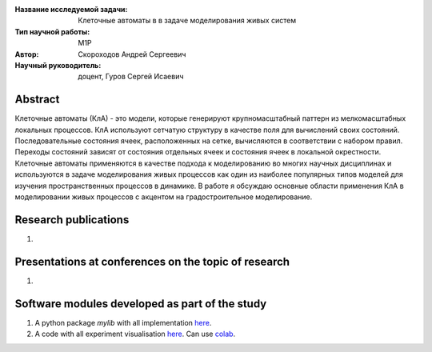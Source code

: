 |test| |codecov| |docs|

.. |test| image:: https://github.com/intsystems/ProjectTemplate/workflows/test/badge.svg
    :target: https://github.com/intsystems/ProjectTemplate/tree/master
    :alt: Test status
    
.. |codecov| image:: https://img.shields.io/codecov/c/github/intsystems/ProjectTemplate/master
    :target: https://app.codecov.io/gh/intsystems/ProjectTemplate
    :alt: Test coverage
    
.. |docs| image:: https://github.com/intsystems/ProjectTemplate/workflows/docs/badge.svg
    :target: https://intsystems.github.io/ProjectTemplate/
    :alt: Docs status


.. class:: center

    :Название исследуемой задачи: Клеточные автоматы в в задаче моделирования живых систем
    :Тип научной работы: M1P
    :Автор: Скороходов Андрей Сергеевич
    :Научный руководитель: доцент, Гуров Сергей Исаевич

Abstract
========
Клеточные автоматы (КлА) - это модели, которые генерируют крупномасштабный паттерн из мелкомасштабных локальных процессов. КлА используют сетчатую структуру в качестве поля для вычислений своих состояний. Последовательные состояния ячеек, расположенных на сетке, вычисляются в соответствии с набором правил. Переходы состояний зависят от состояния отдельных ячеек и состояния ячеек в локальной окрестности. Клеточные автоматы применяются в качестве подхода к моделированию во многих научных дисциплинах и используются в задаче моделирования живых процессов как один из наиболее популярных типов моделей для изучения пространственных процессов в динамике. В работе я обсуждаю основные области применения КлА в моделировании живых процессов с акцентом на градостроительное моделирование.


Research publications
===============================
1. 

Presentations at conferences on the topic of research
================================================
1. 

Software modules developed as part of the study
======================================================
1. A python package *mylib* with all implementation `here <https://github.com/intsystems/ProjectTemplate/tree/master/src>`_.
2. A code with all experiment visualisation `here <https://github.comintsystems/ProjectTemplate/blob/master/code/main.ipynb>`_. Can use `colab <http://colab.research.google.com/github/intsystems/ProjectTemplate/blob/master/code/main.ipynb>`_.
